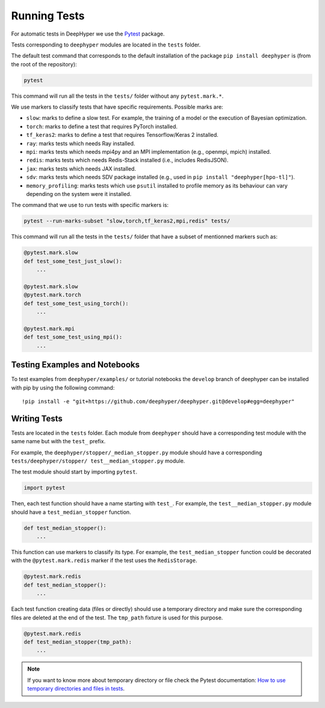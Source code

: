 Running Tests
*************

For automatic tests in DeepHyper we use the `Pytest <https://docs.pytest.org/en/latest/index.html>`_ package.

Tests corresponding to  ``deephyper`` modules are located in the ``tests`` folder.

The default test command that corresponds to the default installation of the package ``pip install deephyper`` is (from the root of the repository):

.. code-block:: console

    pytest

This command will run all the tests in the ``tests/`` folder without any ``pytest.mark.*``.

We use markers to classify tests that have specific requirements. Possible marks are:

- ``slow``: marks to define a slow test. For example, the training of a model or the execution of Bayesian optimization.
- ``torch``: marks to define a test that requires PyTorch installed.
- ``tf_keras2``: marks to define a test that requires Tensorflow/Keras 2 installed.
- ``ray``: marks tests which needs Ray installed.
- ``mpi``: marks tests which needs mpi4py and an MPI implementation (e.g., openmpi, mpich) installed.
- ``redis``: marks tests which needs Redis-Stack installed (i.e., includes RedisJSON).
- ``jax``: marks tests which needs JAX installed.
- ``sdv``: marks tests which needs SDV package installed (e.g., used in ``pip install "deephyper[hpo-tl]"``).
- ``memory_profiling``: marks tests which use ``psutil`` installed to profile memory as its behaviour can vary depending on the system were it installed.

The command that we use to run tests with specific markers is:

.. code-block:: console

    pytest --run-marks-subset "slow,torch,tf_keras2,mpi,redis" tests/

This command will run all the tests in the ``tests/`` folder that have a subset of mentionned markers such as:

.. code-block:: console

    @pytest.mark.slow
    def test_some_test_just_slow():
        ...

    @pytest.mark.slow
    @pytest.mark.torch
    def test_some_test_using_torch():
        ...

    @pytest.mark.mpi
    def test_some_test_using_mpi():
        ...


Testing Examples and Notebooks
==============================

To test examples from ``deephyper/examples/`` or tutorial notebooks the ``develop`` branch of deephyper can be installed with pip by using the following command::

    !pip install -e "git+https://github.com/deephyper/deephyper.git@develop#egg=deephyper"


Writing Tests
=============

Tests are located in the ``tests`` folder. Each module from ``deephyper`` should have a corresponding test module with the same name but with the ``test_`` prefix.

For example, the ``deephyper/stopper/_median_stopper.py`` module should have a corresponding ``tests/deephyper/stopper/ test__median_stopper.py`` module.

The test module should start by importing ``pytest``.

.. code-block:: python

    import pytest

Then, each test function should have a name starting with ``test_``. For example, the ``test__median_stopper.py`` module should have a ``test_median_stopper`` function.

.. code-block:: python

    def test_median_stopper():
        ...

This function can use markers to classify its type. For example, the ``test_median_stopper`` function could be decorated with the ``@pytest.mark.redis`` marker if the test uses the ``RedisStorage``.

.. code-block:: python

    @pytest.mark.redis
    def test_median_stopper():
        ...

Each test function creating data (files or directly) should use a temporary directory and make sure the corresponding files are deleted at the end of the test. The ``tmp_path`` fixture is used for this purpose.

.. code-block:: python

    @pytest.mark.redis
    def test_median_stopper(tmp_path):
        ...


.. note::

    If you want to know more about temporary directory or file check the Pytest documentation: `How to use temporary directories and files in tests <https://docs.pytest.org/en/latest/how-to/tmp_path.html>`_.
